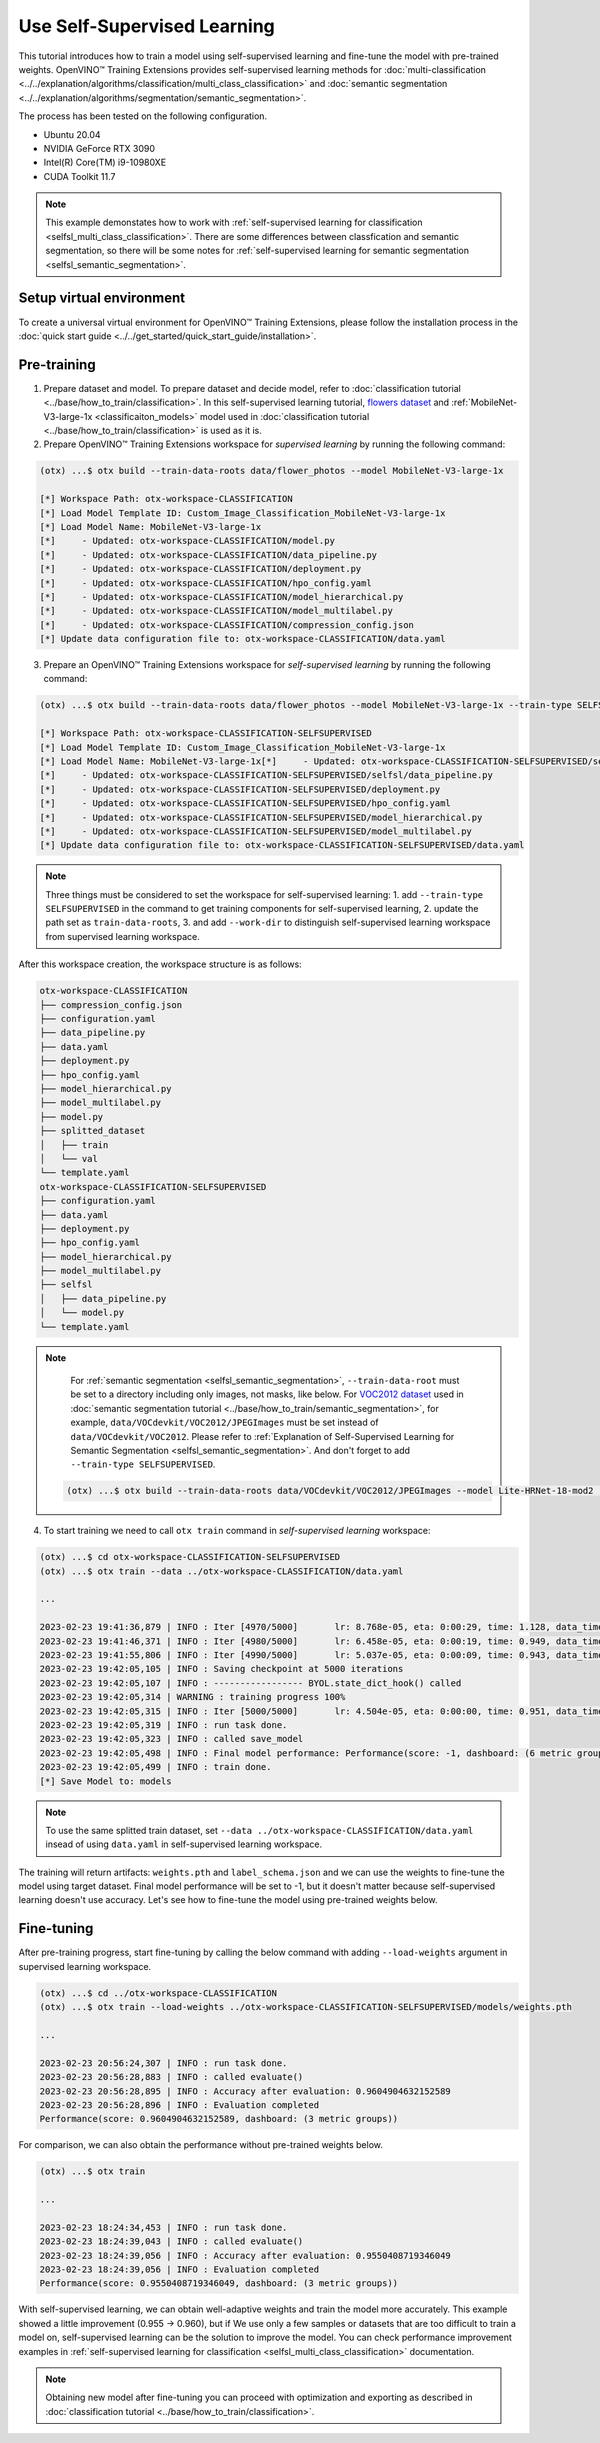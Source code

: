 ############################
Use Self-Supervised Learning
############################

This tutorial introduces how to train a model using self-supervised learning and fine-tune the model with pre-trained weights.
OpenVINO™ Training Extensions provides self-supervised learning methods for :doc:`multi-classification <../../explanation/algorithms/classification/multi_class_classification>` and :doc:`semantic segmentation <../../explanation/algorithms/segmentation/semantic_segmentation>`.

The process has been tested on the following configuration.

- Ubuntu 20.04
- NVIDIA GeForce RTX 3090
- Intel(R) Core(TM) i9-10980XE
- CUDA Toolkit 11.7

.. note::

    This example demonstates how to work with :ref:`self-supervised learning for classification <selfsl_multi_class_classification>`.
    There are some differences between classfication and semantic segmentation, so there will be some notes for :ref:`self-supervised learning for semantic segmentation <selfsl_semantic_segmentation>`.

*************************
Setup virtual environment
*************************

To create a universal virtual environment for OpenVINO™ Training Extensions, please follow the installation process in the :doc:`quick start guide <../../get_started/quick_start_guide/installation>`.

************
Pre-training
************

1. Prepare dataset and model. To prepare dataset and decide model, refer to :doc:`classification tutorial <../base/how_to_train/classification>`. In this self-supervised learning tutorial, `flowers dataset <https://www.tensorflow.org/hub/tutorials/image_feature_vector#the_flowers_dataset>`_ and :ref:`MobileNet-V3-large-1x <classificaiton_models>` model used in :doc:`classification tutorial <../base/how_to_train/classification>` is used as it is.

2. Prepare OpenVINO™ Training Extensions workspace for *supervised learning* by running the following command:

.. code-block::

    (otx) ...$ otx build --train-data-roots data/flower_photos --model MobileNet-V3-large-1x

    [*] Workspace Path: otx-workspace-CLASSIFICATION
    [*] Load Model Template ID: Custom_Image_Classification_MobileNet-V3-large-1x
    [*] Load Model Name: MobileNet-V3-large-1x
    [*]     - Updated: otx-workspace-CLASSIFICATION/model.py
    [*]     - Updated: otx-workspace-CLASSIFICATION/data_pipeline.py
    [*]     - Updated: otx-workspace-CLASSIFICATION/deployment.py
    [*]     - Updated: otx-workspace-CLASSIFICATION/hpo_config.yaml
    [*]     - Updated: otx-workspace-CLASSIFICATION/model_hierarchical.py
    [*]     - Updated: otx-workspace-CLASSIFICATION/model_multilabel.py
    [*]     - Updated: otx-workspace-CLASSIFICATION/compression_config.json
    [*] Update data configuration file to: otx-workspace-CLASSIFICATION/data.yaml

3. Prepare an OpenVINO™ Training Extensions workspace for *self-supervised learning* by running the following command:

.. code-block::

    (otx) ...$ otx build --train-data-roots data/flower_photos --model MobileNet-V3-large-1x --train-type SELFSUPERVISED --work-dir otx-workspace-CLASSIFICATION-SELFSUPERVISED

    [*] Workspace Path: otx-workspace-CLASSIFICATION-SELFSUPERVISED
    [*] Load Model Template ID: Custom_Image_Classification_MobileNet-V3-large-1x
    [*] Load Model Name: MobileNet-V3-large-1x[*]     - Updated: otx-workspace-CLASSIFICATION-SELFSUPERVISED/selfsl/model.py
    [*]     - Updated: otx-workspace-CLASSIFICATION-SELFSUPERVISED/selfsl/data_pipeline.py
    [*]     - Updated: otx-workspace-CLASSIFICATION-SELFSUPERVISED/deployment.py
    [*]     - Updated: otx-workspace-CLASSIFICATION-SELFSUPERVISED/hpo_config.yaml
    [*]     - Updated: otx-workspace-CLASSIFICATION-SELFSUPERVISED/model_hierarchical.py
    [*]     - Updated: otx-workspace-CLASSIFICATION-SELFSUPERVISED/model_multilabel.py
    [*] Update data configuration file to: otx-workspace-CLASSIFICATION-SELFSUPERVISED/data.yaml

.. note::
    Three things must be considered to set the workspace for self-supervised learning:
    1. add ``--train-type SELFSUPERVISED`` in the command to get training components for self-supervised learning,
    2. update the path set as ``train-data-roots``,
    3. and add ``--work-dir`` to distinguish self-supervised learning workspace from supervised learning workspace.

After this workspace creation, the workspace structure is as follows:

.. code-block::

    otx-workspace-CLASSIFICATION
    ├── compression_config.json
    ├── configuration.yaml
    ├── data_pipeline.py
    ├── data.yaml
    ├── deployment.py
    ├── hpo_config.yaml
    ├── model_hierarchical.py
    ├── model_multilabel.py
    ├── model.py
    ├── splitted_dataset
    │   ├── train
    │   └── val
    └── template.yaml
    otx-workspace-CLASSIFICATION-SELFSUPERVISED
    ├── configuration.yaml
    ├── data.yaml
    ├── deployment.py
    ├── hpo_config.yaml
    ├── model_hierarchical.py
    ├── model_multilabel.py
    ├── selfsl
    │   ├── data_pipeline.py
    │   └── model.py
    └── template.yaml

.. note::
    For :ref:`semantic segmentation <selfsl_semantic_segmentation>`, ``--train-data-root`` must be set to a directory including only images, not masks, like below.
    For `VOC2012 dataset <http://host.robots.ox.ac.uk/pascal/VOC/voc2012>`_ used in :doc:`semantic segmentation tutorial <../base/how_to_train/semantic_segmentation>`, for example, ``data/VOCdevkit/VOC2012/JPEGImages`` must be set instead of ``data/VOCdevkit/VOC2012``.
    Please refer to :ref:`Explanation of Self-Supervised Learning for Semantic Segmentation <selfsl_semantic_segmentation>`.
    And don't forget to add ``--train-type SELFSUPERVISED``.

  .. code-block::

    (otx) ...$ otx build --train-data-roots data/VOCdevkit/VOC2012/JPEGImages --model Lite-HRNet-18-mod2 --train-type SELFSUPERVISED

4. To start training we need to call ``otx train`` command in *self-supervised learning* workspace:

.. code-block::

    (otx) ...$ cd otx-workspace-CLASSIFICATION-SELFSUPERVISED
    (otx) ...$ otx train --data ../otx-workspace-CLASSIFICATION/data.yaml
    
    ...

    2023-02-23 19:41:36,879 | INFO : Iter [4970/5000]       lr: 8.768e-05, eta: 0:00:29, time: 1.128, data_time: 0.963, memory: 7522, current_iters: 4969, loss: 0.2788
    2023-02-23 19:41:46,371 | INFO : Iter [4980/5000]       lr: 6.458e-05, eta: 0:00:19, time: 0.949, data_time: 0.782, memory: 7522, current_iters: 4979, loss: 0.2666
    2023-02-23 19:41:55,806 | INFO : Iter [4990/5000]       lr: 5.037e-05, eta: 0:00:09, time: 0.943, data_time: 0.777, memory: 7522, current_iters: 4989, loss: 0.2793
    2023-02-23 19:42:05,105 | INFO : Saving checkpoint at 5000 iterations
    2023-02-23 19:42:05,107 | INFO : ----------------- BYOL.state_dict_hook() called
    2023-02-23 19:42:05,314 | WARNING : training progress 100%
    2023-02-23 19:42:05,315 | INFO : Iter [5000/5000]       lr: 4.504e-05, eta: 0:00:00, time: 0.951, data_time: 0.764, memory: 7522, current_iters: 4999, loss: 0.2787
    2023-02-23 19:42:05,319 | INFO : run task done.
    2023-02-23 19:42:05,323 | INFO : called save_model
    2023-02-23 19:42:05,498 | INFO : Final model performance: Performance(score: -1, dashboard: (6 metric groups))
    2023-02-23 19:42:05,499 | INFO : train done.
    [*] Save Model to: models

.. note::
    To use the same splitted train dataset, set ``--data ../otx-workspace-CLASSIFICATION/data.yaml`` insead of using ``data.yaml`` in self-supervised learning workspace.

The training will return artifacts: ``weights.pth`` and ``label_schema.json`` and we can use the weights to fine-tune the model using target dataset.
Final model performance will be set to -1, but it doesn't matter because self-supervised learning doesn't use accuracy.
Let's see how to fine-tune the model using pre-trained weights below.

***********
Fine-tuning
***********

After pre-training progress, start fine-tuning by calling the below command with adding ``--load-weights`` argument in supervised learning workspace.

.. code-block::

    (otx) ...$ cd ../otx-workspace-CLASSIFICATION
    (otx) ...$ otx train --load-weights ../otx-workspace-CLASSIFICATION-SELFSUPERVISED/models/weights.pth

    ...

    2023-02-23 20:56:24,307 | INFO : run task done.
    2023-02-23 20:56:28,883 | INFO : called evaluate()
    2023-02-23 20:56:28,895 | INFO : Accuracy after evaluation: 0.9604904632152589
    2023-02-23 20:56:28,896 | INFO : Evaluation completed
    Performance(score: 0.9604904632152589, dashboard: (3 metric groups))

For comparison, we can also obtain the performance without pre-trained weights below.

.. code-block::

    (otx) ...$ otx train

    ...

    2023-02-23 18:24:34,453 | INFO : run task done.
    2023-02-23 18:24:39,043 | INFO : called evaluate()
    2023-02-23 18:24:39,056 | INFO : Accuracy after evaluation: 0.9550408719346049
    2023-02-23 18:24:39,056 | INFO : Evaluation completed
    Performance(score: 0.9550408719346049, dashboard: (3 metric groups))

With self-supervised learning, we can obtain well-adaptive weights and train the model more accurately.
This example showed a little improvement (0.955 → 0.960), but if We use only a few samples or datasets that are too difficult to train a model on, self-supervised learning can be the solution to improve the model.
You can check performance improvement examples in :ref:`self-supervised learning for classification <selfsl_multi_class_classification>` documentation.

.. note::
    Obtaining new model after fine-tuning you can proceed with optimization and exporting as described in :doc:`classification tutorial <../base/how_to_train/classification>`.
